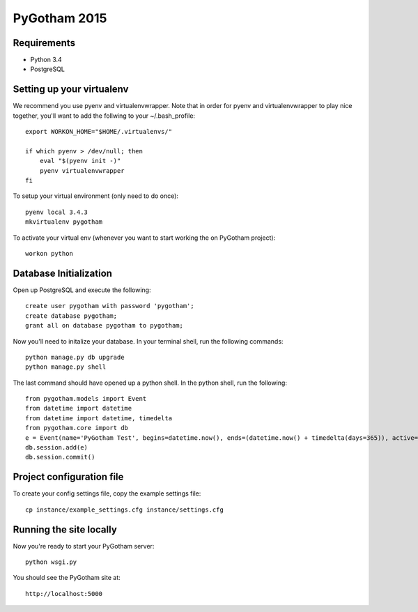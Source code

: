 =============
PyGotham 2015
=============

Requirements
============

- Python 3.4
- PostgreSQL

Setting up your virtualenv
============

We recommend you use pyenv and virtualenvwrapper. Note that in order for pyenv and virtualenvwrapper to play nice
together, you'll want to add the follwing to your ~/.bash_profile::

    export WORKON_HOME="$HOME/.virtualenvs/"

    if which pyenv > /dev/null; then
        eval "$(pyenv init -)"
        pyenv virtualenvwrapper
    fi

To setup your virtual environment (only need to do once)::

    pyenv local 3.4.3
    mkvirtualenv pygotham

To activate your virtual env (whenever you want to start working the on PyGotham project)::

    workon python

Database Initialization
============

Open up PostgreSQL and execute the following::

    create user pygotham with password 'pygotham';
    create database pygotham;
    grant all on database pygotham to pygotham;

Now you'll need to initalize your database. In your terminal shell, run the following commands::

    python manage.py db upgrade
    python manage.py shell

The last command should have opened up a python shell. In the python shell, run the following::

    from pygotham.models import Event
    from datetime import datetime
    from datetime import datetime, timedelta
    from pygotham.core import db
    e = Event(name='PyGotham Test', begins=datetime.now(), ends=(datetime.now() + timedelta(days=365)), active=True)
    db.session.add(e)
    db.session.commit()

Project configuration file
============

To create your config settings file, copy the example settings file::

    cp instance/example_settings.cfg instance/settings.cfg


Running the site locally
============

Now you're ready to start your PyGotham server::

    python wsgi.py

You should see the PyGotham site at::

    http://localhost:5000

